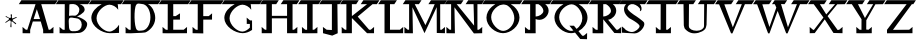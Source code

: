 SplineFontDB: 3.0
FontName: HoliHai
FullName: Holi Hai 
FamilyName: HoliHai
Weight: Regular
Copyright: Copyright 2025 Dr Anirban Mitra 
Version: 0.5
ItalicAngle: 0
UnderlinePosition: 0
UnderlineWidth: 0
Ascent: 800
Descent: 200
InvalidEm: 1
LayerCount: 2
Layer: 0 0 "Back" 1
Layer: 1 0 "public.default" 0 "glyphs"
StyleMap: 0x0000
FSType: 0
OS2Version: 0
OS2_WeightWidthSlopeOnly: 0
OS2_UseTypoMetrics: 0
CreationTime: 1739529163
ModificationTime: 1739530081
PfmFamily: 16
TTFWeight: 400
TTFWidth: 5
LineGap: 0
VLineGap: 0
OS2TypoAscent: 800
OS2TypoAOffset: 0
OS2TypoDescent: -200
OS2TypoDOffset: 0
OS2TypoLinegap: 0
OS2WinAscent: 820
OS2WinAOffset: 0
OS2WinDescent: 200
OS2WinDOffset: 0
HheadAscent: 820
HheadAOffset: 0
HheadDescent: -200
HheadDOffset: 0
OS2CapHeight: 750
OS2XHeight: 500
OS2Vendor: 'anir'
MarkAttachClasses: 1
DEI: 91125
LangName: 1033 "" "" "" "" "" "Version 0.5" "" "" "Dr Anirban Mitra" "Dr Anirban Mitra" "A color variable font for Holi - the Indian Festival of Colors " "https://fonts.atipra.in" "https://github.com/mitradranirban" "This font is licensed under SIL Open Font Licence Version 1.1. The details of the licence is available with a FAQ at openfontlicense.org" "https://openfontlicense.org " "" "" "" "" "HAPPY HOLI"
PickledDataWithLists: "(dp0
Vxyz.fontra.lineMetricsHorizontalLayout.zones
p1
(dp2
Vascender
p3
I16
sVbaseline
p4
I-16
sVcapHeight
p5
I16
sVdescender
p6
I-16
sVxHeight
p7
I16
ss."
Encoding: Custom
UnicodeInterp: none
NameList: AGL For New Fonts
DisplaySize: -72
AntiAlias: 1
FitToEm: 0
WinInfo: 0 18 7
BeginPrivate: 0
EndPrivate
BeginChars: 132 132

StartChar: A
Encoding: 0 65 0
GlifName: A_
Width: 914
VWidth: 0
GlyphClass: 2
Flags: W
LayerCount: 2
Fore
SplineSet
579 80 m 257
 580 -7 l 257
 836 -5 l 257
 836 82 l 257
 838 152 l 257
 754 82 l 257
 717 82 l 257
 531 721 l 257
 879 721 l 257
 944 820 l 257
 35 820 l 257
 -30 721 l 257
 389 721 l 257
 184 82 l 257
 147 82 l 257
 63 152 l 257
 65 82 l 257
 65 -5 l 257
 254 -7 l 257
 255 80 l 257
 321 288 l 257
 518.969 288 l 257
 579 80 l 257
421 596 m 257
 501.363 349 l 257
 341 349 l 257
 421 596 l 257
EndSplineSet
PickledDataWithLists: "(dp0
."
EndChar

StartChar: A.0
Encoding: 1 -1 1
GlifName: A_.0
Width: 914
VWidth: 0
GlyphClass: 2
Flags: W
LayerCount: 2
Fore
Refer: 0 65 N 1 0 0 1 0 0 2
PickledDataWithLists: "(dp0
."
EndChar

StartChar: A.1
Encoding: 2 -1 2
GlifName: A_.1
Width: 914
VWidth: 0
GlyphClass: 2
Flags: HW
LayerCount: 2
Fore
Refer: 70 42 N 0.05 0 0 0.05 300.439 761.75 2
EndChar

StartChar: A.2
Encoding: 3 -1 3
GlifName: A_.2
Width: 914
VWidth: 0
GlyphClass: 2
Flags: HW
LayerCount: 2
Fore
Refer: 70 42 N 0.05 0 0 0.05 800.439 736.75 2
EndChar

StartChar: A.3
Encoding: 4 -1 4
GlifName: A_.3
Width: 914
VWidth: 0
GlyphClass: 2
Flags: HW
LayerCount: 2
Fore
Refer: 70 42 N 0.05 0 0 0.05 666.439 43.75 2
EndChar

StartChar: B
Encoding: 5 66 5
GlifName: B_
Width: 814
VWidth: 0
GlyphClass: 2
Flags: W
LayerCount: 2
Fore
SplineSet
193 80 m 257
 147 82 l 257
 63 152 l 257
 65 82 l 257
 65 -5 l 257
 194 -7 l 257
 450 -5 l 257
 480 -1 l 257
 482 -1 515 1 531 1 c 256
 662 1 755 128 755 228 c 256
 755 328 525 407 517 409 c 256
 466 422 458 413 496 413 c 256
 501 413 692 493 692 584 c 256
 692 652.841 638.759 701.789 563.603 721 c 257
 779 721 l 257
 844 820 l 257
 35 820 l 257
 -30 721 l 257
 194 721 l 257
 193 80 l 257
559 583.5 m 256
 559 508.113 502 425 431 434 c 256
 357 444 298 421 300 434 c 256
 305 465 308 685 310 713 c 256
 311 723 367 724 409 724 c 257
 481 724 559 658.887 559 583.5 c 256
619 208 m 256
 619 110.798 550 46 461 46 c 256
 408 46 349 33 320 77 c 256
 300 106 297 169 297 208 c 256
 297 254 283 340 310 371 c 256
 339 406 420 371 467 371 c 256
 555 371 619 305.202 619 208 c 256
EndSplineSet
PickledDataWithLists: "(dp0
."
EndChar

StartChar: B.0
Encoding: 6 -1 6
GlifName: B_.0
Width: 814
VWidth: 0
GlyphClass: 2
Flags: W
LayerCount: 2
Fore
Refer: 5 66 N 1 0 0 1 0 0 2
PickledDataWithLists: "(dp0
."
EndChar

StartChar: B.1
Encoding: 7 -1 7
GlifName: B_.1
Width: 814
VWidth: 0
GlyphClass: 2
Flags: HW
LayerCount: 2
Fore
Refer: 70 42 N 0.05 0 0 0.05 192.439 764.75 2
EndChar

StartChar: B.2
Encoding: 8 -1 8
GlifName: B_.2
Width: 814
VWidth: 0
GlyphClass: 2
Flags: HW
LayerCount: 2
Fore
Refer: 70 42 N 0.05 0 0 0.05 623.439 374.75 2
EndChar

StartChar: B.3
Encoding: 9 -1 9
GlifName: B_.3
Width: 814
VWidth: 0
GlyphClass: 2
Flags: HW
LayerCount: 2
Fore
Refer: 70 42 N 0.05 0 0 0.05 241.439 123.75 2
EndChar

StartChar: C
Encoding: 10 67 10
GlifName: C_
Width: 823
VWidth: 0
GlyphClass: 2
Flags: W
LayerCount: 2
Fore
SplineSet
727 207 m 257
 672 115 568 35 484 35 c 256
 357 35 164 198 164 370 c 256
 164 542 359 708 486 708 c 256
 558 708 654 661 706 581 c 257
 696 713 l 257
 691.484 715.752 686.928 718.419 682.337 721 c 257
 778 721 l 257
 843 820 l 257
 35 820 l 257
 -30 721 l 257
 292.726 721 l 257
 155.199 651.894 33 522.641 33 378 c 256
 33 164 303 -4 492 -4 c 256
 570 -4 637 -1 726 3 c 257
 727 207 l 257
EndSplineSet
PickledDataWithLists: "(dp0
."
EndChar

StartChar: C.0
Encoding: 11 -1 11
GlifName: C_.0
Width: 813
VWidth: 0
GlyphClass: 2
Flags: W
LayerCount: 2
Fore
Refer: 10 67 N 1 0 0 1 0 0 2
PickledDataWithLists: "(dp0
."
EndChar

StartChar: C.1
Encoding: 12 -1 12
GlifName: C_.1
Width: 823
VWidth: 0
GlyphClass: 2
Flags: HW
LayerCount: 2
Fore
Refer: 70 42 N 0.05 0 0 0.05 608.439 637.75 2
EndChar

StartChar: C.2
Encoding: 13 -1 13
GlifName: C_.2
Width: 914
VWidth: 0
GlyphClass: 2
Flags: HW
LayerCount: 2
Fore
Refer: 70 42 N 0.05 0 0 0.05 96.4391 297.75 2
EndChar

StartChar: C.3
Encoding: 14 -1 14
GlifName: C_.3
Width: 823
VWidth: 0
GlyphClass: 2
Flags: HW
LayerCount: 2
Fore
Refer: 70 42 N 0.05 0 0 0.05 636.439 51.75 2
EndChar

StartChar: D
Encoding: 15 68 15
GlifName: D_
Width: 914
VWidth: 0
GlyphClass: 2
Flags: W
LayerCount: 2
Fore
SplineSet
193 80 m 257
 147 82 l 257
 63 152 l 257
 65 82 l 257
 65 -5 l 257
 194 -7 l 257
 433 4 l 257
 437.902 1.24275 555.409 13.7173 559 15 c 256
 640 45 806 175 806 373 c 256
 806 532 721.735 673.905 623.446 721 c 257
 879 721 l 257
 944 820 l 257
 35 820 l 257
 -30 721 l 257
 194 721 l 257
 193 80 l 257
686 393.5 m 256
 686 209.865 589.294 61 470 61 c 256
 423 61 381 43 346 81 c 256
 274.095 159.441 271.342 610.54 328 700 c 256
 367 762 410 726 470 726 c 256
 589.294 726 686 577.135 686 393.5 c 256
EndSplineSet
PickledDataWithLists: "(dp0
."
EndChar

StartChar: D.0
Encoding: 16 -1 16
GlifName: D_.0
Width: 914
VWidth: 0
GlyphClass: 2
Flags: W
LayerCount: 2
Fore
Refer: 15 68 N 1 0 0 1 0 0 2
PickledDataWithLists: "(dp0
."
EndChar

StartChar: D.1
Encoding: 17 -1 17
GlifName: D_.1
Width: 914
VWidth: 0
GlyphClass: 2
Flags: HW
LayerCount: 2
Fore
Refer: 70 42 N 0.05 0 0 0.05 175.439 675.75 2
EndChar

StartChar: D.2
Encoding: 18 -1 18
GlifName: D_.2
Width: 914
VWidth: 0
GlyphClass: 2
Flags: HW
LayerCount: 2
Fore
Refer: 70 42 N 0.05 0 0 0.05 738.439 399.75 2
EndChar

StartChar: D.3
Encoding: 19 -1 19
GlifName: D_.3
Width: 914
VWidth: 0
GlyphClass: 2
Flags: HW
LayerCount: 2
Fore
Refer: 70 42 N 0.05 0 0 0.05 249.439 89.75 2
EndChar

StartChar: E
Encoding: 20 69 20
GlifName: E_
Width: 739
VWidth: 0
GlyphClass: 2
Flags: W
LayerCount: 2
Fore
SplineSet
193 80 m 257
 147 82 l 257
 63 152 l 257
 65 82 l 257
 65 -5 l 257
 194 -7 l 257
 675 -5 l 257
 675 82 l 257
 677 152 l 257
 593 82 l 257
 331 82 l 257
 332 320 l 257
 331.963 335 l 257
 499 335 l 257
 499 422 l 257
 501 492 l 257
 392 422 l 257
 331.746 422 l 257
 331 721 l 257
 704 721 l 257
 769 820 l 257
 35 820 l 257
 -30 721 l 257
 194 721 l 257
 193 80 l 257
EndSplineSet
PickledDataWithLists: "(dp0
."
EndChar

StartChar: E.0
Encoding: 21 -1 21
GlifName: E_.0
Width: 739
VWidth: 0
GlyphClass: 2
Flags: W
LayerCount: 2
Fore
Refer: 20 69 N 1 0 0 1 0 0 2
PickledDataWithLists: "(dp0
."
EndChar

StartChar: E.1
Encoding: 22 -1 22
GlifName: E_.1
Width: 739
VWidth: 0
GlyphClass: 2
Flags: HW
LayerCount: 2
Fore
Refer: 70 42 N 0.05 0 0 0.05 95.4391 722.75 2
EndChar

StartChar: E.2
Encoding: 23 -1 23
GlifName: E_.2
Width: 914
VWidth: 0
GlyphClass: 2
Flags: HW
LayerCount: 2
Fore
Refer: 70 42 N 0.05 0 0 0.05 487.439 370.75 2
EndChar

StartChar: E.3
Encoding: 24 -1 24
GlifName: E_.3
Width: 739
VWidth: 0
GlyphClass: 2
Flags: HW
LayerCount: 2
Fore
Refer: 70 42 N 0.05 0 0 0.05 169.439 9.75 2
EndChar

StartChar: F
Encoding: 25 70 25
GlifName: F_
Width: 815
VWidth: 0
GlyphClass: 2
Flags: W
LayerCount: 2
Fore
SplineSet
193 80 m 257
 147 82 l 257
 63 152 l 257
 65 82 l 257
 65 -5 l 257
 333 -10 l 257
 331 82 l 257
 332 320 l 257
 331.963 335 l 257
 551 335 l 257
 551 422 l 257
 553 492 l 257
 468 422 l 257
 331.746 422 l 257
 331 721 l 257
 780 721 l 257
 845 820 l 257
 35 820 l 257
 -30 721 l 257
 194 721 l 257
 193 80 l 257
EndSplineSet
PickledDataWithLists: "(dp0
."
EndChar

StartChar: F.0
Encoding: 26 -1 26
GlifName: F_.0
Width: 815
VWidth: 0
GlyphClass: 2
Flags: W
LayerCount: 2
Fore
Refer: 25 70 N 1 0 0 1 0 0 2
PickledDataWithLists: "(dp0
."
EndChar

StartChar: F.1
Encoding: 27 -1 27
GlifName: F_.1
Width: 815
VWidth: 0
GlyphClass: 2
Flags: HW
LayerCount: 2
Fore
Refer: 70 42 N 0.05 0 0 0.05 86.4391 726.75 2
EndChar

StartChar: F.2
Encoding: 28 -1 28
GlifName: F_.2
Width: 914
VWidth: 0
GlyphClass: 2
Flags: HW
LayerCount: 2
Fore
Refer: 70 42 N 0.05 0 0 0.05 746.439 735.75 2
EndChar

StartChar: F.3
Encoding: 29 -1 29
GlifName: F_.3
Width: 815
VWidth: 0
GlyphClass: 2
Flags: HW
LayerCount: 2
Fore
Refer: 70 42 N 0.05 0 0 0.05 270.439 77.75 2
EndChar

StartChar: G
Encoding: 30 71 30
GlifName: G_
Width: 952
VWidth: 0
GlyphClass: 2
Flags: W
LayerCount: 2
Fore
SplineSet
727 207 m 257
 726 314 l 257
 676 315 l 257
 592 385 l 257
 594 315 l 257
 594 228 l 257
 672 226.791 l 257
 672 135.296 l 257
 616.361 77.0787 544.921 35 484 35 c 256
 357 35 164 198 164 370 c 256
 164 542 359 708 486 708 c 256
 558 708 654 661 706 581 c 257
 696 713 l 257
 691.484 715.752 686.928 718.419 682.337 721 c 257
 917 721 l 257
 982 820 l 257
 35 820 l 257
 -30 721 l 257
 292.726 721 l 257
 155.199 651.894 33 522.641 33 378 c 256
 33 164 303 -4 492 -4 c 256
 568.954 -4 651.749 25.2011 722.138 74 c 257
 727 74 l 257
 727 207 l 257
EndSplineSet
PickledDataWithLists: "(dp0
."
EndChar

StartChar: G.0
Encoding: 31 -1 31
GlifName: G_.0
Width: 952
VWidth: 0
GlyphClass: 2
Flags: W
LayerCount: 2
Fore
Refer: 30 71 N 1 0 0 1 0 0 2
PickledDataWithLists: "(dp0
."
EndChar

StartChar: H
Encoding: 32 72 32
GlifName: H_
Width: 942
VWidth: 0
GlyphClass: 2
Flags: W
LayerCount: 2
Fore
SplineSet
42 820 m 257
 -23 721 l 257
 135 721 l 257
 135 82 l 257
 99.8028 82 l 257
 16 152 l 257
 18 82 l 257
 18 -5 l 257
 272 -5 l 257
 272 367 l 257
 652 367 l 257
 652 -5 l 257
 908 -5 l 257
 908 82 l 257
 910 152 l 257
 826.197 82 l 257
 789 82 l 257
 789 721 l 257
 897 721 l 257
 962 820 l 257
 559 820 l 257
 494 721 l 257
 652 721 l 257
 652 429 l 257
 272 429 l 257
 272 721 l 257
 380 721 l 257
 445 820 l 257
 42 820 l 257
EndSplineSet
PickledDataWithLists: "(dp0
."
EndChar

StartChar: H.0
Encoding: 33 -1 33
GlifName: H_.0
Width: 925
VWidth: 0
GlyphClass: 2
Flags: W
LayerCount: 2
Fore
Refer: 32 72 N 1 0 0 1 -7 0 2
PickledDataWithLists: "(dp0
."
EndChar

StartChar: I
Encoding: 34 73 34
GlifName: I_
Width: 534
VWidth: 0
GlyphClass: 2
Flags: W
LayerCount: 2
Fore
SplineSet
203 80 m 257
 157 82 l 257
 73 152 l 257
 75 82 l 257
 75 -5 l 257
 204 -7 l 257
 460 -5 l 257
 460 82 l 257
 462 152 l 257
 378.197 82 l 257
 341 82 l 257
 341 721 l 257
 489 721 l 257
 554 820 l 257
 45 820 l 257
 -20 721 l 257
 204 721 l 257
 203 80 l 257
EndSplineSet
PickledDataWithLists: "(dp0
."
EndChar

StartChar: I.0
Encoding: 35 -1 35
GlifName: I_.0
Width: 514
VWidth: 0
GlyphClass: 2
Flags: W
LayerCount: 2
Fore
Refer: 34 73 N 1 0 0 1 -10 0 2
PickledDataWithLists: "(dp0
."
EndChar

StartChar: J
Encoding: 36 74 36
GlifName: J_
Width: 534
VWidth: 0
GlyphClass: 2
Flags: W
VStem: 297 146<-6 75> 298 137<721 721>
LayerCount: 2
Fore
SplineSet
297 75 m 257
 167 82 l 257
 73 152 l 257
 75 82 l 257
 75 -5 l 257
 306 -65 l 257
 443 -6 l 257
 435 721 l 257
 489 721 l 257
 554 820 l 257
 45 820 l 257
 -20 721 l 257
 298 721 l 257
 297 75 l 257
EndSplineSet
PickledDataWithLists: "(dp0
Vcom.fontlab.hintData
p1
(dp2
Vvhints
p3
(lp4
(dp5
Vposition
p6
I297
sVwidth
p7
I146
sa(dp8
g6
I298
sg7
I137
sass."
EndChar

StartChar: J.0
Encoding: 37 -1 37
GlifName: J_.0
Width: 514
VWidth: 0
GlyphClass: 2
Flags: W
LayerCount: 2
Fore
Refer: 36 74 N 1 0 0 1 -10 0 2
PickledDataWithLists: "(dp0
."
EndChar

StartChar: K
Encoding: 38 75 38
GlifName: K_
Width: 942
VWidth: 0
GlyphClass: 2
Flags: W
LayerCount: 2
Fore
SplineSet
42 820 m 257
 -23 721 l 257
 135 721 l 257
 135 82 l 257
 99.8028 82 l 257
 16 152 l 257
 18 82 l 257
 18 -5 l 257
 272 -5 l 257
 272 367 l 257
 281 367 l 257
 652 -5 l 257
 826 -5 l 257
 826 82 l 257
 828 152 l 257
 744 82 l 257
 703 82 l 257
 418 410 l 257
 789 721 l 257
 897 721 l 257
 962 820 l 257
 559 820 l 257
 494 721 l 257
 652 721 l 257
 281 429 l 257
 272 429 l 257
 272 721 l 257
 380 721 l 257
 445 820 l 257
 42 820 l 257
EndSplineSet
PickledDataWithLists: "(dp0
."
EndChar

StartChar: K.0
Encoding: 39 -1 39
GlifName: K_.0
Width: 925
VWidth: 0
GlyphClass: 2
Flags: W
LayerCount: 2
Fore
Refer: 38 75 N 1 0 0 1 -7 0 2
PickledDataWithLists: "(dp0
."
EndChar

StartChar: L
Encoding: 40 76 40
GlifName: L_
Width: 626
VWidth: 0
GlyphClass: 2
Flags: W
LayerCount: 2
Fore
SplineSet
138 367 m 257
 138 -5 l 257
 604 -5 l 257
 604 82 l 257
 606 152 l 257
 522 82 l 257
 275 82 l 257
 275 721 l 257
 383 721 l 257
 448 820 l 257
 45 820 l 257
 -20 721 l 257
 138 721 l 257
 138 367 l 257
EndSplineSet
PickledDataWithLists: "(dp0
."
EndChar

StartChar: L.0
Encoding: 41 -1 41
GlifName: L_.0
Width: 586
VWidth: 0
GlyphClass: 2
Flags: W
LayerCount: 2
Fore
Refer: 40 76 N 1 0 0 1 0 0 2
PickledDataWithLists: "(dp0
."
EndChar

StartChar: M
Encoding: 42 77 42
GlifName: M_
Width: 1048
VWidth: 0
GlyphClass: 2
Flags: W
LayerCount: 2
Fore
SplineSet
35 820 m 257
 -30 721 l 257
 128 721 l 257
 128 82 l 257
 92.8028 82 l 257
 9 152 l 257
 11 82 l 257
 11 -5 l 257
 223 -7 l 257
 211 643 l 257
 513 -4 l 257
 818 647 l 257
 820 1 l 257
 1024 -5 l 257
 1024 82 l 257
 1026 152 l 257
 942 82 l 257
 905 82 l 257
 905 721 l 257
 1013 721 l 257
 1078 820 l 257
 675 820 l 257
 610 721 l 257
 768 721 l 257
 645 429 l 257
 536 197 l 257
 271 717 l 257
 265 721 l 257
 373 721 l 257
 438 820 l 257
 35 820 l 257
EndSplineSet
PickledDataWithLists: "(dp0
."
EndChar

StartChar: M.0
Encoding: 43 -1 43
GlifName: M_.0
Width: 1048
VWidth: 0
GlyphClass: 2
Flags: W
LayerCount: 2
Fore
Refer: 42 77 N 1 0 0 1 0 0 2
PickledDataWithLists: "(dp0
."
EndChar

StartChar: N
Encoding: 44 78 44
GlifName: N_
Width: 929
VWidth: 0
GlyphClass: 2
Flags: W
LayerCount: 2
Fore
SplineSet
35 820 m 257
 -30 721 l 257
 128 721 l 257
 128 82 l 257
 92.8028 82 l 257
 9 152 l 257
 11 82 l 257
 11 -5 l 257
 223 -7 l 257
 211 643 l 257
 698 -10 l 257
 905 -5 l 257
 905 82 l 257
 907 152 l 257
 823 82 l 257
 786 82 l 257
 786 721 l 257
 894 721 l 257
 959 820 l 257
 556 820 l 257
 491 721 l 257
 689 721 l 257
 696 477 l 257
 703 185 l 257
 271 717 l 257
 265 721 l 257
 373 721 l 257
 438 820 l 257
 35 820 l 257
EndSplineSet
PickledDataWithLists: "(dp0
."
EndChar

StartChar: N.0
Encoding: 45 -1 45
GlifName: N_.0
Width: 929
VWidth: 0
GlyphClass: 2
Flags: W
LayerCount: 2
Fore
Refer: 44 78 N 1 0 0 1 0 0 2
PickledDataWithLists: "(dp0
."
EndChar

StartChar: O
Encoding: 46 79 46
GlifName: O_
Width: 972
VWidth: 0
GlyphClass: 2
Flags: W
LayerCount: 2
Fore
SplineSet
45 820 m 257
 -20 721 l 257
 927 721 l 257
 992 820 l 257
 45 820 l 257
913 385 m 256
 913 600 691 774 502 774 c 256
 313 774 86 598 86 383 c 256
 86 169 313 -4 502 -4 c 256
 691 -4 913 171 913 385 c 256
783 369 m 256
 783 197 631 53 504 53 c 256
 377 53 204 226 204 398 c 256
 204 570 389 718 516 718 c 256
 643 718 783 541 783 369 c 256
EndSplineSet
PickledDataWithLists: "(dp0
."
EndChar

StartChar: O.0
Encoding: 47 -1 47
GlifName: O_.0
Width: 952
VWidth: 0
GlyphClass: 2
Flags: W
LayerCount: 2
Fore
Refer: 46 79 N 1 0 0 1 -10 0 2
PickledDataWithLists: "(dp0
."
EndChar

StartChar: P
Encoding: 48 80 48
GlifName: P_
Width: 734
VWidth: 0
GlyphClass: 2
Flags: W
LayerCount: 2
Fore
SplineSet
203 80 m 257
 157 82 l 257
 73 152 l 257
 75 82 l 257
 75 -5 l 257
 204 -7 l 257
 342 -6 l 257
 341 82 l 257
 341 348.628 l 257
 369.914 336.664 402.088 330 436 330 c 256
 562 330 666 445.453 666 559.5 c 256
 666 624.88 632.526 683.163 580.286 721 c 257
 689 721 l 257
 754 820 l 257
 45 820 l 257
 -20 721 l 257
 204 721 l 257
 203 80 l 257
535 555 m 256
 535 471 415 413 350 413 c 256
 346.983 413 343.981 413.156 341 413.461 c 257
 341 721 l 257
 410.508 721 l 257
 470.153 690.725 535 619.678 535 555 c 256
EndSplineSet
PickledDataWithLists: "(dp0
."
EndChar

StartChar: P.0
Encoding: 49 -1 49
GlifName: P_.0
Width: 734
VWidth: 0
GlyphClass: 2
Flags: W
LayerCount: 2
Fore
Refer: 48 80 N 1 0 0 1 0 0 2
PickledDataWithLists: "(dp0
."
EndChar

StartChar: Q
Encoding: 50 81 50
GlifName: Q_
Width: 972
VWidth: 0
GlyphClass: 2
Flags: W
LayerCount: 2
Fore
SplineSet
45 820 m 257
 -20 721 l 257
 311.224 721 l 257
 187.477 653.066 86 526.75 86 383 c 256
 86 169 313 -4 502 -4 c 256
 534.358 -4 567.684 1.12966 600.697 10.7065 c 257
 731 -150 l 257
 901 -155 l 257
 903 2 l 257
 819 -68 l 257
 782 -68 l 257
 686.958 46.2335 l 257
 811.295 113.174 913 240.154 913 385 c 256
 913 528.386 814.261 653.536 692.422 721 c 257
 927 721 l 257
 992 820 l 257
 45 820 l 257
783 369 m 256
 783 257.931 719.617 158.538 640.513 102.056 c 257
 574 182 l 257
 461 183 l 257
 559.514 61.4992 l 257
 540.843 55.9462 522.166 53 504 53 c 256
 377 53 204 226 204 398 c 256
 204 570 389 718 516 718 c 256
 643 718 783 541 783 369 c 256
EndSplineSet
PickledDataWithLists: "(dp0
."
EndChar

StartChar: Q.0
Encoding: 51 -1 51
GlifName: Q_.0
Width: 972
VWidth: 0
GlyphClass: 2
Flags: W
LayerCount: 2
Fore
Refer: 50 81 N 1 0 0 1 0 0 2
PickledDataWithLists: "(dp0
."
EndChar

StartChar: R
Encoding: 52 82 52
GlifName: R_
Width: 762
VWidth: 0
GlyphClass: 2
Flags: W
LayerCount: 2
Fore
SplineSet
193 80 m 257
 147 82 l 257
 63 152 l 257
 65 82 l 257
 65 -5 l 257
 194 -7 l 257
 332 -6 l 257
 331 82 l 257
 331 343.081 l 257
 610 0 l 257
 780 -5 l 257
 782 152 l 257
 698 82 l 257
 661 82 l 257
 453.007 331.773 l 257
 566.523 346.721 656 453.715 656 559.5 c 256
 656 624.88 622.526 683.163 570.286 721 c 257
 727 721 l 257
 792 820 l 257
 35 820 l 257
 -30 721 l 257
 194 721 l 257
 193 80 l 257
525 555 m 256
 525 471 405 413 340 413 c 256
 336.983 413 333.981 413.156 331 413.461 c 257
 331 721 l 257
 400.508 721 l 257
 460.153 690.725 525 619.678 525 555 c 256
331 348.343 m 257
 331 348.628 l 257
 331.191 348.549 331.382 348.47 331.573 348.392 c 257
 331 348.343 l 257
EndSplineSet
EndChar

StartChar: R.0
Encoding: 53 -1 53
GlifName: R_.0
Width: 772
VWidth: 0
GlyphClass: 2
Flags: W
LayerCount: 2
Fore
Refer: 52 82 N 1 0 0 1 0 0 2
PickledDataWithLists: "(dp0
."
EndChar

StartChar: S
Encoding: 54 83 54
GlifName: S_
Width: 672
VWidth: 0
GlyphClass: 2
Flags: W
LayerCount: 2
Fore
SplineSet
45 820 m 257
 -20 721 l 257
 152.345 721 l 257
 125.877 695.688 108.707 664.424 103 631 c 256
 77 475 241 361 255 357 c 257
 257 357 490 234 490 173 c 256
 490 113 381 25 295 25 c 256
 240.645 25 181.745 52.8299 140.7 78.5262 c 257
 132 95 l 257
 48 165 l 257
 50 95 l 257
 50 8 l 257
 155.828 6.35926 259.963 -10 366 -10 c 256
 498 -10 640 169 603 258 c 256
 586 299 399 424 389 430 c 256
 331 465 187 565 187 621 c 256
 187 669.431 227.428 709.92 281.295 721 c 257
 336.138 721 l 257
 406.347 705.642 504 634.583 504 584 c 256
 504 573.676 490 579 494 575 c 257
 516 543 l 257
 560 581 539.821 678.285 494.124 721 c 257
 627 721 l 257
 692 820 l 257
 45 820 l 257
88.4069 119.112 m 257
 87.5368 120.503 87.6945 121.186 89 121 c 257
 88.8017 120.367 88.604 119.737 88.4069 119.112 c 257
EndSplineSet
PickledDataWithLists: "(dp0
."
EndChar

StartChar: S.0
Encoding: 55 -1 55
GlifName: S_.0
Width: 672
VWidth: 0
GlyphClass: 2
Flags: W
LayerCount: 2
Fore
Refer: 54 83 N 1 0 0 1 0 0 2
PickledDataWithLists: "(dp0
."
EndChar

StartChar: T
Encoding: 56 84 56
GlifName: T_
Width: 772
VWidth: 0
GlyphClass: 2
Flags: W
LayerCount: 2
Fore
SplineSet
598 -5 m 257
 598 82 l 257
 600 152 l 257
 516 82 l 257
 479 82 l 257
 479 721 l 257
 727 721 l 257
 792 820 l 257
 45 820 l 257
 -20 721 l 257
 342 721 l 257
 341 80 l 257
 339 82 l 257
 304 82 l 257
 220 152 l 257
 222 82 l 257
 222 -5 l 257
 598 -5 l 257
EndSplineSet
PickledDataWithLists: "(dp0
."
EndChar

StartChar: T.0
Encoding: 57 -1 57
GlifName: T_.0
Width: 772
VWidth: 0
GlyphClass: 2
Flags: W
LayerCount: 2
Fore
Refer: 56 84 N 1 0 0 1 0 0 2
PickledDataWithLists: "(dp0
."
EndChar

StartChar: U
Encoding: 58 85 58
GlifName: U_
Width: 945
VWidth: 0
GlyphClass: 2
Flags: W
LayerCount: 2
Fore
SplineSet
271 176 m 257
 275 721 l 257
 383 721 l 257
 448 820 l 257
 45 820 l 257
 -20 721 l 257
 138 721 l 257
 145 191 l 257
 152 150 168 109 169 111 c 256
 170 114 253 -8 404 -8 c 256
 548 -8 691.229 68.2991 701.302 152.315 c 257
 702 152 l 257
 714 207 l 257
 725 721 l 257
 900 721 l 257
 965 820 l 257
 562 820 l 257
 497 721 l 257
 655 721 l 257
 651.012 176.675 l 257
 650.392 173.985 650 172.209 650 172 c 256
 650 111.801 576 56 468 56 c 256
 360 56 273 104 273 165 c 256
 273 169.905 270 176 271 176 c 257
EndSplineSet
PickledDataWithLists: "(dp0
."
EndChar

StartChar: U.0
Encoding: 59 -1 59
GlifName: U_.0
Width: 945
VWidth: 0
GlyphClass: 2
Flags: W
LayerCount: 2
Fore
Refer: 58 85 N 1 0 0 1 0 0 2
PickledDataWithLists: "(dp0
."
EndChar

StartChar: V
Encoding: 60 86 60
GlifName: V_
Width: 942
VWidth: 0
GlyphClass: 2
Flags: W
LayerCount: 2
Fore
SplineSet
42 820 m 257
 -23 721 l 257
 78 717 l 257
 377 -8 l 257
 411 -9 l 257
 723 721 l 257
 897 721 l 257
 962 820 l 257
 559 820 l 257
 494 721 l 257
 652 721 l 257
 645 719 l 257
 421 143 l 257
 208 717 l 257
 380 721 l 257
 445 820 l 257
 42 820 l 257
EndSplineSet
PickledDataWithLists: "(dp0
."
EndChar

StartChar: V.0
Encoding: 61 -1 61
GlifName: V_.0
Width: 942
VWidth: 0
GlyphClass: 2
Flags: W
LayerCount: 2
Fore
Refer: 60 86 N 1 0 0 1 0 0 2
PickledDataWithLists: "(dp0
."
EndChar

StartChar: W
Encoding: 62 87 62
GlifName: W_
Width: 1370
VWidth: 0
GlyphClass: 2
Flags: W
LayerCount: 2
Fore
SplineSet
42 820 m 257
 -23 721 l 257
 78 717 l 257
 353 -8 l 257
 387 -9 l 257
 591 552 l 257
 805 -8 l 257
 839 -9 l 257
 1151 721 l 257
 1325 721 l 257
 1390 820 l 257
 993 820 l 257
 928 721 l 257
 1080 721 l 257
 1073 719 l 257
 849 143 l 257
 676 724 l 257
 764 721 l 257
 829 820 l 257
 515 820 l 257
 450 721 l 257
 513 721 l 257
 523 717 l 257
 558 636 l 257
 386 150 l 257
 208 717 l 257
 380 721 l 257
 445 820 l 257
 42 820 l 257
EndSplineSet
PickledDataWithLists: "(dp0
."
EndChar

StartChar: W.0
Encoding: 63 -1 63
GlifName: W_.0
Width: 1370
VWidth: 0
GlyphClass: 2
Flags: W
LayerCount: 2
Fore
Refer: 62 87 N 1 0 0 1 0 0 2
PickledDataWithLists: "(dp0
."
EndChar

StartChar: X
Encoding: 64 88 64
GlifName: X_
Width: 942
VWidth: 0
GlyphClass: 2
Flags: W
LayerCount: 2
Fore
SplineSet
42 820 m 257
 -23 721 l 257
 118 721 l 257
 361 387 l 257
 122 76 l 257
 99.8028 82 l 257
 16 152 l 257
 18 82 l 257
 18 -5 l 257
 143 -2 l 257
 394 340 l 257
 612 1 l 257
 838 -5 l 257
 838 82 l 257
 840 152 l 257
 756 82 l 257
 716 75 l 257
 465 423 l 257
 707 718 l 257
 897 721 l 257
 962 820 l 257
 559 820 l 257
 494 721 l 257
 652 721 l 257
 432 465 l 257
 272 721 l 257
 380 721 l 257
 445 820 l 257
 42 820 l 257
EndSplineSet
PickledDataWithLists: "(dp0
."
EndChar

StartChar: X.0
Encoding: 65 -1 65
GlifName: X_.0
Width: 942
VWidth: 0
GlyphClass: 2
Flags: W
LayerCount: 2
Fore
Refer: 64 88 N 1 0 0 1 0 0 2
PickledDataWithLists: "(dp0
."
EndChar

StartChar: Y
Encoding: 66 89 66
GlifName: Y_
Width: 945
VWidth: 0
GlyphClass: 2
Flags: W
LayerCount: 2
Fore
SplineSet
483 319 m 257
 710 718 l 257
 900 721 l 257
 965 820 l 257
 562 820 l 257
 497 721 l 257
 655 721 l 257
 449 375 l 257
 275 721 l 257
 383 721 l 257
 448 820 l 257
 45 820 l 257
 -20 721 l 257
 121 721 l 257
 363 344 l 257
 362 80 l 257
 316 82 l 257
 232 152 l 257
 234 82 l 257
 234 -5 l 257
 363 -7 l 257
 619 -5 l 257
 619 82 l 257
 621 152 l 257
 537 82 l 257
 481 87 l 257
 483 319 l 257
EndSplineSet
PickledDataWithLists: "(dp0
."
EndChar

StartChar: Y.0
Encoding: 67 -1 67
GlifName: Y_.0
Width: 945
VWidth: 0
GlyphClass: 2
Flags: W
LayerCount: 2
Fore
Refer: 66 89 N 1 0 0 1 0 0 2
PickledDataWithLists: "(dp0
."
EndChar

StartChar: Z
Encoding: 68 90 68
GlifName: Z_
Width: 753
VWidth: 0
GlyphClass: 2
Flags: W
LayerCount: 2
Fore
SplineSet
50 80 m 257
 51 -7 l 257
 687 -5 l 257
 687 82 l 257
 689 152 l 257
 605 82 l 257
 199 79 l 257
 671 721 l 257
 708 721 l 257
 773 820 l 257
 45 820 l 257
 -20 721 l 257
 541 721 l 257
 50 80 l 257
EndSplineSet
PickledDataWithLists: "(dp0
."
EndChar

StartChar: Z.0
Encoding: 69 -1 69
GlifName: Z_.0
Width: 753
VWidth: 0
GlyphClass: 2
Flags: W
LayerCount: 2
Fore
Refer: 68 90 N 1 0 0 1 0 0 2
PickledDataWithLists: "(dp0
."
EndChar

StartChar: asterisk
Encoding: 70 42 70
GlifName: asterisk
Width: 500
VWidth: 0
GlyphClass: 2
Flags: W
LayerCount: 2
Fore
SplineSet
315 325 m 256
 315 348 427 376 421 396 c 256
 414 419 316 349 304 367 c 256
 276 407 325 468 279 468 c 256
 245 468 294 392 262 380 c 256
 213 361 152 445 141 417 c 256
 131 392 234 381 226 349 c 256
 218 319 122 274 132 259 c 256
 146 238 231 334 257 313 c 256
 297 280 228 142 277.5 142 c 256
 303 142 269 278 290 291 c 256
 312 305 389 198 403 224 c 256
 420 255 315 285 315 325 c 256
EndSplineSet
PickledDataWithLists: "(dp0
."
EndChar

StartChar: space
Encoding: 71 32 71
GlifName: space
Width: 500
VWidth: 0
GlyphClass: 2
Flags: W
LayerCount: 2
Fore
PickledDataWithLists: "(dp0
."
EndChar

StartChar: G.1
Encoding: 72 -1 72
GlifName: G_.1
Width: 952
VWidth: 0
GlyphClass: 2
Flags: HW
LayerCount: 2
Fore
Refer: 70 42 N 0.05 0 0 0.05 146.439 641.75 2
EndChar

StartChar: G.2
Encoding: 73 -1 73
GlifName: G_.2
Width: 914
VWidth: 0
GlyphClass: 2
Flags: HW
LayerCount: 2
Fore
Refer: 70 42 N 0.05 0 0 0.05 776.439 714.75 2
EndChar

StartChar: G.3
Encoding: 74 -1 74
GlifName: G_.3
Width: 952
VWidth: 0
GlyphClass: 2
Flags: HW
LayerCount: 2
Fore
Refer: 70 42 N 0.05 0 0 0.05 483.439 4.75 2
EndChar

StartChar: H.1
Encoding: 75 -1 75
GlifName: H_.1
Width: 942
VWidth: 0
GlyphClass: 2
Flags: HW
LayerCount: 2
Fore
Refer: 70 42 N 0.05 0 0 0.05 753.439 611.75 2
EndChar

StartChar: H.2
Encoding: 76 -1 76
GlifName: H_.2
Width: 914
VWidth: 0
GlyphClass: 2
Flags: HW
LayerCount: 2
Fore
Refer: 70 42 N 0.05 0 0 0.05 160.439 327.75 2
EndChar

StartChar: H.3
Encoding: 77 -1 77
GlifName: H_.3
Width: 942
VWidth: 0
GlyphClass: 2
Flags: HW
LayerCount: 2
Fore
Refer: 70 42 N 0.05 0 0 0.05 682.439 34.75 2
EndChar

StartChar: I.1
Encoding: 78 -1 78
GlifName: I_.1
Width: 534
VWidth: 0
GlyphClass: 2
Flags: HW
LayerCount: 2
Fore
Refer: 70 42 N 0.05 0 0 0.05 426.439 760.75 2
EndChar

StartChar: J.1
Encoding: 79 -1 79
GlifName: J_.1
Width: 534
VWidth: 0
GlyphClass: 2
Flags: HW
LayerCount: 2
Fore
Refer: 70 42 N 0.05 0 0 0.05 372.439 306.75 2
EndChar

StartChar: K.1
Encoding: 80 -1 80
GlifName: K_.1
Width: 942
VWidth: 0
GlyphClass: 2
Flags: HW
LayerCount: 2
Fore
Refer: 70 42 N 0.05 0 0 0.05 172.439 361.75 2
EndChar

StartChar: L.1
Encoding: 81 -1 81
GlifName: L_.1
Width: 626
VWidth: 0
GlyphClass: 2
Flags: HW
LayerCount: 2
Fore
Refer: 70 42 N 0.05 0 0 0.05 188.439 433.75 2
EndChar

StartChar: M.1
Encoding: 82 -1 82
GlifName: M_.1
Width: 1048
VWidth: 0
GlyphClass: 2
Flags: HW
LayerCount: 2
Fore
Refer: 70 42 N 0.05 0 0 0.05 156.439 705.75 2
EndChar

StartChar: N.1
Encoding: 83 -1 83
GlifName: N_.1
Width: 929
VWidth: 0
GlyphClass: 2
Flags: HW
LayerCount: 2
Fore
Refer: 70 42 N 0.05 0 0 0.05 173.439 88.75 2
EndChar

StartChar: O.1
Encoding: 84 -1 84
GlifName: O_.1
Width: 972
VWidth: 0
GlyphClass: 2
Flags: HW
LayerCount: 2
Fore
Refer: 70 42 N 0.05 0 0 0.05 309.439 760.75 2
EndChar

StartChar: P.1
Encoding: 85 -1 85
GlifName: P_.1
Width: 734
VWidth: 0
GlyphClass: 2
Flags: HW
LayerCount: 2
Fore
Refer: 70 42 N 0.05 0 0 0.05 89.4391 60.75 2
EndChar

StartChar: Q.1
Encoding: 86 -1 86
GlifName: Q_.1
Width: 972
VWidth: 0
GlyphClass: 2
Flags: HW
LayerCount: 2
Fore
Refer: 70 42 N 0.05 0 0 0.05 167.439 228.75 2
EndChar

StartChar: R.1
Encoding: 87 -1 87
GlifName: R_.1
Width: 772
VWidth: 0
GlyphClass: 2
Flags: HW
LayerCount: 2
Fore
Refer: 70 42 N 0.05 0 0 0.05 138.439 739.75 2
EndChar

StartChar: S.1
Encoding: 88 -1 88
GlifName: S_.1
Width: 672
VWidth: 0
GlyphClass: 2
Flags: HW
LayerCount: 2
Fore
Refer: 70 42 N 0.05 0 0 0.05 160.439 67.75 2
EndChar

StartChar: T.1
Encoding: 89 -1 89
GlifName: T_.1
Width: 772
VWidth: 0
GlyphClass: 2
Flags: HW
LayerCount: 2
Fore
Refer: 70 42 N 0.05 0 0 0.05 404.439 27.75 2
EndChar

StartChar: U.1
Encoding: 90 -1 90
GlifName: U_.1
Width: 945
VWidth: 0
GlyphClass: 2
Flags: HW
LayerCount: 2
Fore
Refer: 70 42 N 0.05 0 0 0.05 426.439 760.75 2
EndChar

StartChar: V.1
Encoding: 91 -1 91
GlifName: V_.1
Width: 942
VWidth: 0
GlyphClass: 2
Flags: HW
LayerCount: 2
Fore
Refer: 70 42 N 0.05 0 0 0.05 127.439 643.75 2
EndChar

StartChar: W.1
Encoding: 92 -1 92
GlifName: W_.1
Width: 1370
VWidth: 0
GlyphClass: 2
Flags: HW
LayerCount: 2
Fore
Refer: 70 42 N 0.05 0 0 0.05 914.439 105.75 2
EndChar

StartChar: X.1
Encoding: 93 -1 93
GlifName: X_.1
Width: 942
VWidth: 0
GlyphClass: 2
Flags: HW
LayerCount: 2
Fore
Refer: 70 42 N 0.0025 0 0 0.0025 177.122 485.488 2
EndChar

StartChar: Y.1
Encoding: 94 -1 94
GlifName: Y_.1
Width: 945
VWidth: 0
GlyphClass: 2
Flags: HW
LayerCount: 2
Fore
Refer: 70 42 N 0.05 0 0 0.05 170.439 686.75 2
EndChar

StartChar: Z.1
Encoding: 95 -1 95
GlifName: Z_.1
Width: 753
VWidth: 0
GlyphClass: 2
Flags: HW
LayerCount: 2
Fore
Refer: 70 42 N 0.05 0 0 0.05 156.439 679.75 2
EndChar

StartChar: I.2
Encoding: 96 -1 96
GlifName: I_.2
Width: 534
VWidth: 0
GlyphClass: 2
Flags: HW
LayerCount: 2
Fore
Refer: 70 42 N 0.05 0 0 0.05 180.439 424.75 2
EndChar

StartChar: J.2
Encoding: 97 -1 97
GlifName: J_.2
Width: 534
VWidth: 0
GlyphClass: 2
Flags: HW
LayerCount: 2
Fore
Refer: 70 42 N 0.05 0 0 0.05 75.4391 705.75 2
EndChar

StartChar: K.2
Encoding: 98 -1 98
GlifName: K_.2
Width: 942
VWidth: 0
GlyphClass: 2
Flags: HW
LayerCount: 2
Fore
Refer: 70 42 N 0.05 0 0 0.05 725.439 713.75 2
EndChar

StartChar: L.2
Encoding: 99 -1 99
GlifName: L_.2
Width: 626
VWidth: 0
GlyphClass: 2
Flags: HW
LayerCount: 2
Fore
Refer: 70 42 N 0.05 0 0 0.05 426.439 760.75 2
EndChar

StartChar: M.2
Encoding: 100 -1 100
GlifName: M_.2
Width: 1048
VWidth: 0
GlyphClass: 2
Flags: HW
LayerCount: 2
Fore
Refer: 70 42 N 0.05 0 0 0.05 496.439 119.75 2
EndChar

StartChar: N.2
Encoding: 101 -1 101
GlifName: N_.2
Width: 929
VWidth: 0
GlyphClass: 2
Flags: HW
LayerCount: 2
Fore
Refer: 70 42 N 0.05 0 0 0.05 636.439 686.75 2
EndChar

StartChar: O.2
Encoding: 102 -1 102
GlifName: O_.2
Width: 972
VWidth: 0
GlyphClass: 2
Flags: HW
LayerCount: 2
Fore
Refer: 70 42 N 0.05 0 0 0.05 214.439 112.75 2
EndChar

StartChar: P.2
Encoding: 103 -1 103
GlifName: P_.2
Width: 734
VWidth: 0
GlyphClass: 2
Flags: HW
LayerCount: 2
Fore
Refer: 70 42 N 0.05 0 0 0.05 279.439 680.75 2
EndChar

StartChar: Q.2
Encoding: 104 -1 104
GlifName: Q_.2
Width: 972
VWidth: 0
GlyphClass: 2
Flags: HW
LayerCount: 2
Fore
Refer: 70 42 N 0.05 0 0 0.05 469.439 708.75 2
EndChar

StartChar: R.2
Encoding: 105 -1 105
GlifName: R_.2
Width: 772
VWidth: 0
GlyphClass: 2
Flags: HW
LayerCount: 2
Fore
Refer: 70 42 N 0.05 0 0 0.05 610.439 495.75 2
EndChar

StartChar: S.2
Encoding: 106 -1 106
GlifName: S_.2
Width: 672
VWidth: 0
GlyphClass: 2
Flags: HW
LayerCount: 2
Fore
Refer: 70 42 N 0.05 0 0 0.05 302.439 343.75 2
EndChar

StartChar: T.2
Encoding: 107 -1 107
GlifName: T_.2
Width: 772
VWidth: 0
GlyphClass: 2
Flags: HW
LayerCount: 2
Fore
Refer: 70 42 N 0.05 0 0 0.05 120.439 764.75 2
EndChar

StartChar: U.2
Encoding: 108 -1 108
GlifName: U_.2
Width: 945
VWidth: 0
GlyphClass: 2
Flags: HW
LayerCount: 2
Fore
Refer: 70 42 N 0.05 0 0 0.05 469.439 9.75 2
EndChar

StartChar: V.2
Encoding: 109 -1 109
GlifName: V_.2
Width: 942
VWidth: 0
GlyphClass: 2
Flags: HW
LayerCount: 2
Fore
Refer: 70 42 N 0.05 0 0 0.05 375.439 112.75 2
EndChar

StartChar: W.2
Encoding: 110 -1 110
GlifName: W_.2
Width: 1370
VWidth: 0
GlyphClass: 2
Flags: HW
LayerCount: 2
Fore
Refer: 70 42 N 0.05 0 0 0.05 333.439 41.75 2
EndChar

StartChar: X.2
Encoding: 111 -1 111
GlifName: X_.2
Width: 942
VWidth: 0
GlyphClass: 2
Flags: HW
LayerCount: 2
Fore
Refer: 70 42 N 0.0025 0 0 0.0025 177.122 485.488 2
EndChar

StartChar: Y.2
Encoding: 112 -1 112
GlifName: Y_.2
Width: 945
VWidth: 0
GlyphClass: 2
Flags: HW
LayerCount: 2
Fore
Refer: 70 42 N 0.05 0 0 0.05 432.439 48.75 2
EndChar

StartChar: Z.2
Encoding: 113 -1 113
GlifName: Z_.2
Width: 753
VWidth: 0
GlyphClass: 2
Flags: HW
LayerCount: 2
Fore
Refer: 70 42 N 0.05 0 0 0.05 340.439 360.75 2
EndChar

StartChar: I.3
Encoding: 114 -1 114
GlifName: I_.3
Width: 534
VWidth: 0
GlyphClass: 2
Flags: HW
LayerCount: 2
Fore
Refer: 70 42 N 0.05 0 0 0.05 422.439 4.75 2
EndChar

StartChar: J.3
Encoding: 115 -1 115
GlifName: J_.3
Width: 534
VWidth: 0
GlyphClass: 2
Flags: HW
LayerCount: 2
Fore
Refer: 70 42 N 0.05 0 0 0.05 254.439 -58.25 2
EndChar

StartChar: K.3
Encoding: 116 -1 116
GlifName: K_.3
Width: 942
VWidth: 0
GlyphClass: 2
Flags: HW
LayerCount: 2
Fore
Refer: 70 42 N 0.05 0 0 0.05 632.439 21.75 2
EndChar

StartChar: L.3
Encoding: 117 -1 117
GlifName: L_.3
Width: 626
VWidth: 0
GlyphClass: 2
Flags: HW
LayerCount: 2
Fore
Refer: 70 42 N 0.05 0 0 0.05 405.439 34.75 2
EndChar

StartChar: M.3
Encoding: 118 -1 118
GlifName: M_.3
Width: 1048
VWidth: 0
GlyphClass: 2
Flags: HW
LayerCount: 2
Fore
Refer: 70 42 N 0.05 0 0 0.05 854.439 669.75 2
EndChar

StartChar: N.3
Encoding: 119 -1 119
GlifName: N_.3
Width: 929
VWidth: 0
GlyphClass: 2
Flags: HW
LayerCount: 2
Fore
Refer: 70 42 N 0.05 0 0 0.05 704.439 71.75 2
EndChar

StartChar: O.3
Encoding: 120 -1 120
GlifName: O_.3
Width: 972
VWidth: 0
GlyphClass: 2
Flags: HW
LayerCount: 2
Fore
Refer: 70 42 N 0.05 0 0 0.05 778.439 156.75 2
EndChar

StartChar: P.3
Encoding: 121 -1 121
GlifName: P_.3
Width: 734
VWidth: 0
GlyphClass: 2
Flags: HW
LayerCount: 2
Fore
Refer: 70 42 N 0.05 0 0 0.05 553.439 446.75 2
EndChar

StartChar: Q.3
Encoding: 122 -1 122
GlifName: Q_.3
Width: 972
VWidth: 0
GlyphClass: 2
Flags: HW
LayerCount: 2
Fore
Refer: 70 42 N 0.05 0 0 0.05 737.439 -146.25 2
EndChar

StartChar: R.3
Encoding: 123 -1 123
GlifName: R_.3
Width: 772
VWidth: 0
GlyphClass: 2
Flags: HW
LayerCount: 2
Fore
Refer: 70 42 N 0.05 0 0 0.05 606.439 60.75 2
EndChar

StartChar: S.3
Encoding: 124 -1 124
GlifName: S_.3
Width: 672
VWidth: 0
GlyphClass: 2
Flags: HW
LayerCount: 2
Fore
Refer: 70 42 N 0.05 0 0 0.05 503.439 663.75 2
EndChar

StartChar: T.3
Encoding: 125 -1 125
GlifName: T_.3
Width: 772
VWidth: 0
GlyphClass: 2
Flags: HW
LayerCount: 2
Fore
Refer: 70 42 N 0.05 0 0 0.05 610.439 707.75 2
EndChar

StartChar: U.3
Encoding: 126 -1 126
GlifName: U_.3
Width: 945
VWidth: 0
GlyphClass: 2
Flags: HW
LayerCount: 2
Fore
Refer: 70 42 N 0.05 0 0 0.05 731.439 151.75 2
EndChar

StartChar: V.3
Encoding: 127 -1 127
GlifName: V_.3
Width: 942
VWidth: 0
GlyphClass: 2
Flags: HW
LayerCount: 2
Fore
Refer: 70 42 N 0.05 0 0 0.05 716.439 665.75 2
EndChar

StartChar: W.3
Encoding: 128 -1 128
GlifName: W_.3
Width: 1370
VWidth: 0
GlyphClass: 2
Flags: HW
LayerCount: 2
Fore
Refer: 70 42 N 0.05 0 0 0.05 630.439 721.75 2
EndChar

StartChar: X.3
Encoding: 129 -1 129
GlifName: X_.3
Width: 942
VWidth: 0
GlyphClass: 2
Flags: HW
LayerCount: 2
Fore
Refer: 70 42 N 0.05 0 0 0.05 426.439 760.75 2
EndChar

StartChar: Y.3
Encoding: 130 -1 130
GlifName: Y_.3
Width: 945
VWidth: 0
GlyphClass: 2
Flags: HW
LayerCount: 2
Fore
Refer: 70 42 N 0.05 0 0 0.05 737.439 714.75 2
EndChar

StartChar: Z.3
Encoding: 131 -1 131
GlifName: Z_.3
Width: 753
VWidth: 0
GlyphClass: 2
Flags: HW
LayerCount: 2
Fore
Refer: 70 42 N 0.05 0 0 0.05 616.439 41.75 2
EndChar
EndChars
EndSplineFont
